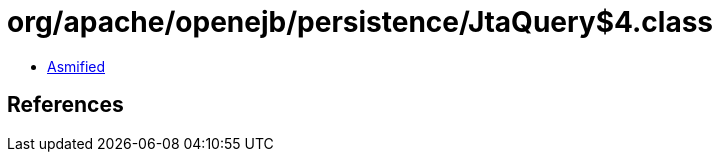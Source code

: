 = org/apache/openejb/persistence/JtaQuery$4.class

 - link:JtaQuery$4-asmified.java[Asmified]

== References

